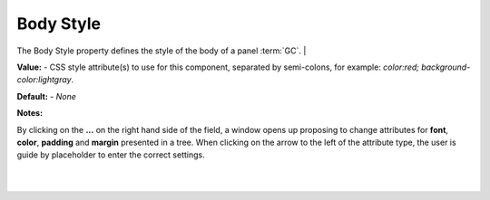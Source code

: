 Body Style
==========

The Body Style property defines the style of the body of a panel :term:`GC`.
|

.. image:: ../../images/devguide/dfx-prop-style-style.png


**Value:** - CSS style attribute(s) to use for this component, separated by semi-colons, for example: *color:red; background-color:lightgray*.

**Default:** - *None*

**Notes:**

By clicking on the **...** on the right hand side of the field, a window opens up proposing to change attributes for
**font**, **color**, **padding** and **margin** presented in a tree. When clicking on the arrow to the left of the
attribute type, the user is guide by placeholder to enter the correct settings.

|

.. image:: ../../images/gcs/dfx-styles-editor.png
   :width: 400px

|
